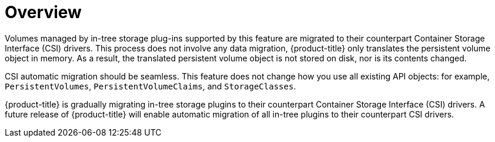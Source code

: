 // Module included in the following assemblies:
//
// * storage/container_storage_interface/persistent-storage-csi-migration.adoc

:_content-type: CONCEPT
[id="persistent-storage-csi-migration-overview_{context}"]
= Overview

Volumes managed by in-tree storage plug-ins supported by this feature are migrated to their counterpart Container Storage Interface (CSI) drivers. This process does not involve any data migration, {product-title} only translates the persistent volume object in memory. As a result, the translated persistent volume object is not stored on disk, nor is its contents changed.

CSI automatic migration should be seamless. This feature does not change how you use all existing API objects: for example, `PersistentVolumes`, `PersistentVolumeClaims`, and `StorageClasses`.


{product-title} is gradually migrating in-tree storage plugins to their counterpart Container Storage Interface (CSI) drivers.  A future release of {product-title} will enable automatic migration of all in-tree plugins to their counterpart CSI drivers.
